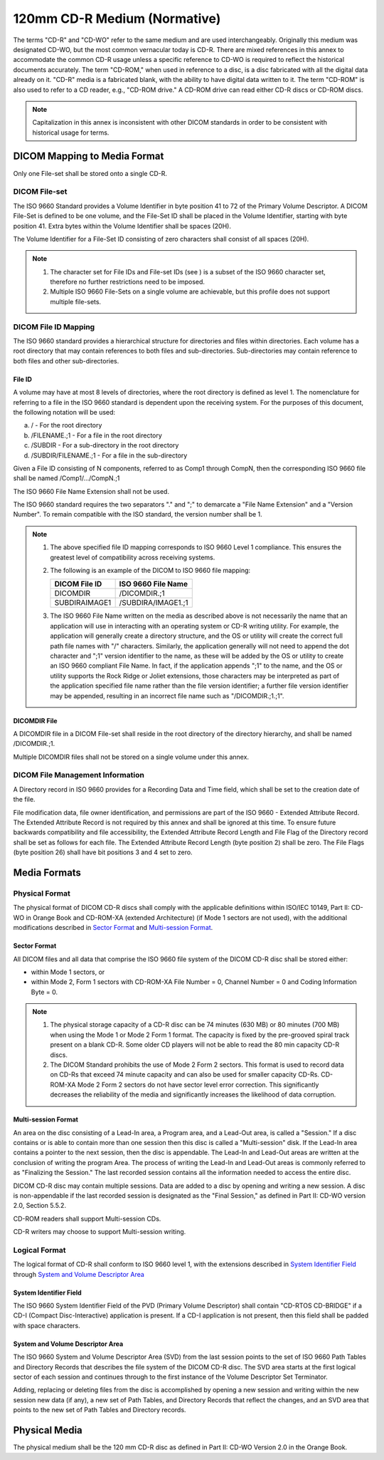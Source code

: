 .. _chapter_F:

120mm CD-R Medium (Normative)
=============================

The terms "CD-R" and "CD-WO" refer to the same medium and are used
interchangeably. Originally this medium was designated CD-WO, but the
most common vernacular today is CD-R. There are mixed references in this
annex to accommodate the common CD-R usage unless a specific reference
to CD-WO is required to reflect the historical documents accurately. The
term "CD-ROM," when used in reference to a disc, is a disc fabricated
with all the digital data already on it. "CD-R" media is a fabricated
blank, with the ability to have digital data written to it. The term
"CD-ROM" is also used to refer to a CD reader, e.g., "CD-ROM drive." A
CD-ROM drive can read either CD-R discs or CD-ROM discs.

.. note::

   Capitalization in this annex is inconsistent with other DICOM
   standards in order to be consistent with historical usage for terms.

.. _sect_F.1:

DICOM Mapping to Media Format
-----------------------------

Only one File-set shall be stored onto a single CD-R.

.. _sect_F.1.1:

DICOM File-set
~~~~~~~~~~~~~~

The ISO 9660 Standard provides a Volume Identifier in byte position 41
to 72 of the Primary Volume Descriptor. A DICOM File-Set is defined to
be one volume, and the File-Set ID shall be placed in the Volume
Identifier, starting with byte position 41. Extra bytes within the
Volume Identifier shall be spaces (20H).

The Volume Identifier for a File-Set ID consisting of zero characters
shall consist of all spaces (20H).

.. note::

   1. The character set for File IDs and File-set IDs (see ) is a subset
      of the ISO 9660 character set, therefore no further restrictions
      need to be imposed.

   2. Multiple ISO 9660 File-Sets on a single volume are achievable, but
      this profile does not support multiple file-sets.

.. _sect_F.1.2:

DICOM File ID Mapping
~~~~~~~~~~~~~~~~~~~~~

The ISO 9660 standard provides a hierarchical structure for directories
and files within directories. Each volume has a root directory that may
contain references to both files and sub-directories. Sub-directories
may contain reference to both files and other sub-directories.

.. _sect_F.1.2.1:

File ID
^^^^^^^

A volume may have at most 8 levels of directories, where the root
directory is defined as level 1. The nomenclature for referring to a
file in the ISO 9660 standard is dependent upon the receiving system.
For the purposes of this document, the following notation will be used:

a. / - For the root directory

b. /FILENAME.;1 - For a file in the root directory

c. /SUBDIR - For a sub-directory in the root directory

d. /SUBDIR/FILENAME.;1 - For a file in the sub-directory

Given a File ID consisting of N components, referred to as Comp1 through
CompN, then the corresponding ISO 9660 file shall be named
/Comp1/.../CompN.;1

The ISO 9660 File Name Extension shall not be used.

The ISO 9660 standard requires the two separators "." and ";" to
demarcate a "File Name Extension" and a "Version Number". To remain
compatible with the ISO standard, the version number shall be 1.

.. note::

   1. The above specified file ID mapping corresponds to ISO 9660 Level
      1 compliance. This ensures the greatest level of compatibility
      across receiving systems.

   2. The following is an example of the DICOM to ISO 9660 file mapping:

      ================= ======================
      **DICOM File ID** **ISO 9660 File Name**
      ================= ======================
      DICOMDIR          /DICOMDIR.;1
      SUBDIRA\IMAGE1    /SUBDIRA/IMAGE1.;1
      ================= ======================

   3. The ISO 9660 File Name written on the media as described above is
      not necessarily the name that an application will use in
      interacting with an operating system or CD-R writing utility. For
      example, the application will generally create a directory
      structure, and the OS or utility will create the correct full path
      file names with "/" characters. Similarly, the application
      generally will not need to append the dot character and ";1"
      version identifier to the name, as these will be added by the OS
      or utility to create an ISO 9660 compliant File Name. In fact, if
      the application appends ";1" to the name, and the OS or utility
      supports the Rock Ridge or Joliet extensions, those characters may
      be interpreted as part of the application specified file name
      rather than the file version identifier; a further file version
      identifier may be appended, resulting in an incorrect file name
      such as "/DICOMDIR.;1.;1".

.. _sect_F.1.2.2:

DICOMDIR File
^^^^^^^^^^^^^

A DICOMDIR file in a DICOM File-set shall reside in the root directory
of the directory hierarchy, and shall be named /DICOMDIR.;1.

Multiple DICOMDIR files shall not be stored on a single volume under
this annex.

.. _sect_F.1.3:

DICOM File Management Information
~~~~~~~~~~~~~~~~~~~~~~~~~~~~~~~~~

A Directory record in ISO 9660 provides for a Recording Data and Time
field, which shall be set to the creation date of the file.

File modification data, file owner identification, and permissions are
part of the ISO 9660 - Extended Attribute Record. The Extended Attribute
Record is not required by this annex and shall be ignored at this time.
To ensure future backwards compatibility and file accessibility, the
Extended Attribute Record Length and File Flag of the Directory record
shall be set as follows for each file. The Extended Attribute Record
Length (byte position 2) shall be zero. The File Flags (byte position
26) shall have bit positions 3 and 4 set to zero.

.. _sect_F.2:

Media Formats
-------------

.. _sect_F.2.1:

Physical Format
~~~~~~~~~~~~~~~

The physical format of DICOM CD-R discs shall comply with the applicable
definitions within ISO/IEC 10149, Part II: CD-WO in Orange Book and
CD-ROM-XA (extended Architecture) (if Mode 1 sectors are not used), with
the additional modifications described in `Sector
Format <#sect_F.2.1.1>`__ and `Multi-session Format <#sect_F.2.1.2>`__.

.. _sect_F.2.1.1:

Sector Format
^^^^^^^^^^^^^

All DICOM files and all data that comprise the ISO 9660 file system of
the DICOM CD-R disc shall be stored either:

-  within Mode 1 sectors, or

-  within Mode 2, Form 1 sectors with CD-ROM-XA File Number = 0, Channel
   Number = 0 and Coding Information Byte = 0.

.. note::

   1. The physical storage capacity of a CD-R disc can be 74 minutes
      (630 MB) or 80 minutes (700 MB) when using the Mode 1 or Mode 2
      Form 1 format. The capacity is fixed by the pre-grooved spiral
      track present on a blank CD-R. Some older CD players will not be
      able to read the 80 min capacity CD-R discs.

   2. The DICOM Standard prohibits the use of Mode 2 Form 2 sectors.
      This format is used to record data on CD-Rs that exceed 74 minute
      capacity and can also be used for smaller capacity CD-Rs.
      CD-ROM-XA Mode 2 Form 2 sectors do not have sector level error
      correction. This significantly decreases the reliability of the
      media and significantly increases the likelihood of data
      corruption.

.. _sect_F.2.1.2:

Multi-session Format
^^^^^^^^^^^^^^^^^^^^

An area on the disc consisting of a Lead-In area, a Program area, and a
Lead-Out area, is called a "Session." If a disc contains or is able to
contain more than one session then this disc is called a "Multi-session"
disk. If the Lead-In area contains a pointer to the next session, then
the disc is appendable. The Lead-In and Lead-Out areas are written at
the conclusion of writing the program Area. The process of writing the
Lead-In and Lead-Out areas is commonly referred to as "Finalizing the
Session." The last recorded session contains all the information needed
to access the entire disc.

DICOM CD-R disc may contain multiple sessions. Data are added to a disc
by opening and writing a new session. A disc is non-appendable if the
last recorded session is designated as the "Final Session," as defined
in Part II: CD-WO version 2.0, Section 5.5.2.

CD-ROM readers shall support Multi-session CDs.

CD-R writers may choose to support Multi-session writing.

.. _sect_F.2.2:

Logical Format
~~~~~~~~~~~~~~

The logical format of CD-R shall conform to ISO 9660 level 1, with the
extensions described in `System Identifier Field <#sect_F.2.2.1>`__
through `System and Volume Descriptor Area <#sect_F.2.2.2>`__

.. _sect_F.2.2.1:

System Identifier Field
^^^^^^^^^^^^^^^^^^^^^^^

The ISO 9660 System Identifier Field of the PVD (Primary Volume
Descriptor) shall contain "CD-RTOS CD-BRIDGE" if a CD-I (Compact
Disc-Interactive) application is present. If a CD-I application is not
present, then this field shall be padded with space characters.

.. _sect_F.2.2.2:

System and Volume Descriptor Area
^^^^^^^^^^^^^^^^^^^^^^^^^^^^^^^^^

The ISO 9660 System and Volume Descriptor Area (SVD) from the last
session points to the set of ISO 9660 Path Tables and Directory Records
that describes the file system of the DICOM CD-R disc. The SVD area
starts at the first logical sector of each session and continues through
to the first instance of the Volume Descriptor Set Terminator.

Adding, replacing or deleting files from the disc is accomplished by
opening a new session and writing within the new session new data (if
any), a new set of Path Tables, and Directory Records that reflect the
changes, and an SVD area that points to the new set of Path Tables and
Directory records.

.. _sect_F.3:

Physical Media
--------------

The physical medium shall be the 120 mm CD-R disc as defined in Part II:
CD-WO Version 2.0 in the Orange Book.

